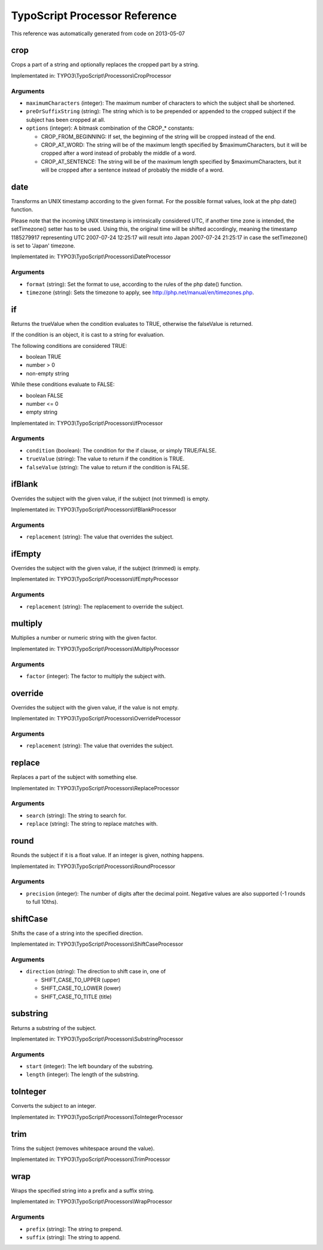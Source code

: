 .. _TypoScript Processor Reference:

TypoScript Processor Reference
==============================

This reference was automatically generated from code on 2013-05-07


crop
----

Crops a part of a string and optionally replaces the cropped part by a string.

Implementated in: TYPO3\\TypoScript\\Processors\\CropProcessor




Arguments
*********

* ``maximumCharacters`` (integer):   The maximum number of characters to which the subject shall be shortened.

* ``preOrSuffixString`` (string):   The string which is to be prepended or appended to the cropped
  subject if the subject has been cropped at all.

* ``options`` (integer):   A bitmask combination of the CROP_* constants:

  * CROP_FROM_BEGINNING: If set, the beginning of the string will be cropped instead of the end.
  * CROP_AT_WORD: The string will be of the maximum length specified by $maximumCharacters, but it will be cropped after a word instead of probably the middle of a word.
  * CROP_AT_SENTENCE: The string will be of the maximum length specified by $maximumCharacters, but it will be cropped after a sentence instead of probably the middle of a word.




date
----

Transforms an UNIX timestamp according to the given format.
For the possible format values, look at the php date() function.

Please note that the incoming UNIX timestamp is intrinsically considered UTC,
if another time zone is intended, the setTimezone() setter has to be used.
Using this, the original time will be shifted accordingly, meaning the timestamp
1185279917 representing UTC 2007-07-24 12:25:17 will result into Japan 2007-07-24 21:25:17
in case the setTimezone() is set to 'Japan' timezone.

Implementated in: TYPO3\\TypoScript\\Processors\\DateProcessor




Arguments
*********

* ``format`` (string):   Set the format to use, according to the rules of the php date() function.

* ``timezone`` (string):   Sets the timezone to apply, see http://php.net/manual/en/timezones.php.




if
--

Returns the trueValue when the condition evaluates to TRUE, otherwise
the falseValue is returned.

If the condition is an object, it is cast to a string for evaluation.

The following conditions are considered TRUE:

- boolean TRUE
- number > 0
- non-empty string

While these conditions evaluate to FALSE:

- boolean FALSE
- number <= 0
- empty string

Implementated in: TYPO3\\TypoScript\\Processors\\IfProcessor




Arguments
*********

* ``condition`` (boolean):   The condition for the if clause, or simply TRUE/FALSE.

* ``trueValue`` (string):   The value to return if the condition is TRUE.

* ``falseValue`` (string):   The value to return if the condition is FALSE.




ifBlank
-------

Overrides the subject with the given value, if the subject (not trimmed) is empty.

Implementated in: TYPO3\\TypoScript\\Processors\\IfBlankProcessor




Arguments
*********

* ``replacement`` (string):   The value that overrides the subject.




ifEmpty
-------

Overrides the subject with the given value, if the subject (trimmed) is empty.

Implementated in: TYPO3\\TypoScript\\Processors\\IfEmptyProcessor




Arguments
*********

* ``replacement`` (string):   The replacement to override the subject.




multiply
--------

Multiplies a number or numeric string with the given factor.

Implementated in: TYPO3\\TypoScript\\Processors\\MultiplyProcessor




Arguments
*********

* ``factor`` (integer):   The factor to multiply the subject with.




override
--------

Overrides the subject with the given value, if the value is not empty.

Implementated in: TYPO3\\TypoScript\\Processors\\OverrideProcessor




Arguments
*********

* ``replacement`` (string):   The value that overrides the subject.




replace
-------

Replaces a part of the subject with something else.

Implementated in: TYPO3\\TypoScript\\Processors\\ReplaceProcessor




Arguments
*********

* ``search`` (string):   The string to search for.

* ``replace`` (string):   The string to replace matches with.




round
-----

Rounds the subject if it is a float value. If an integer is given, nothing happens.

Implementated in: TYPO3\\TypoScript\\Processors\\RoundProcessor




Arguments
*********

* ``precision`` (integer):   The number of digits after the decimal point. Negative values are also supported (-1 rounds to full 10ths).




shiftCase
---------

Shifts the case of a string into the specified direction.

Implementated in: TYPO3\\TypoScript\\Processors\\ShiftCaseProcessor




Arguments
*********

* ``direction`` (string):   The direction to shift case in, one of

  * SHIFT_CASE_TO_UPPER (upper)
  * SHIFT_CASE_TO_LOWER (lower)
  * SHIFT_CASE_TO_TITLE (title)




substring
---------

Returns a substring of the subject.

Implementated in: TYPO3\\TypoScript\\Processors\\SubstringProcessor




Arguments
*********

* ``start`` (integer):   The left boundary of the substring.

* ``length`` (integer):   The length of the substring.




toInteger
---------

Converts the subject to an integer.

Implementated in: TYPO3\\TypoScript\\Processors\\ToIntegerProcessor





trim
----

Trims the subject (removes whitespace around the value).

Implementated in: TYPO3\\TypoScript\\Processors\\TrimProcessor





wrap
----

Wraps the specified string into a prefix and a suffix string.

Implementated in: TYPO3\\TypoScript\\Processors\\WrapProcessor




Arguments
*********

* ``prefix`` (string):   The string to prepend.

* ``suffix`` (string):   The string to append.



